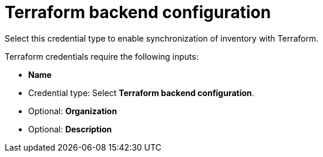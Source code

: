 [id="ref-controller-credential-terraform"]

= Terraform backend configuration

Select this credential type to enable synchronization of inventory with Terraform.

Terraform credentials require the following inputs:

* *Name*
* Credential type: Select *Terraform backend configuration*.
* Optional: *Organization*
* Optional: *Description*
//Not yet available in test env. *Backend configuration*: Drag a file here or browse to upload. 
//This must contain the data from a link:https://developer.hashicorp.com/terraform/language/settings/backends/configuration[Terraform backend block].
//Example configuration for an S3 backend:
//[literal, options="nowrap" subs="+attributes"]
//----
//bucket = "my-terraform-state-bucket"
//key = "path/to/terraform-state-file"
//region = "us-east-1"
//access_key = "my-aws-access-key"
//secret_key = "my-aws-secret-access-key"
//----
